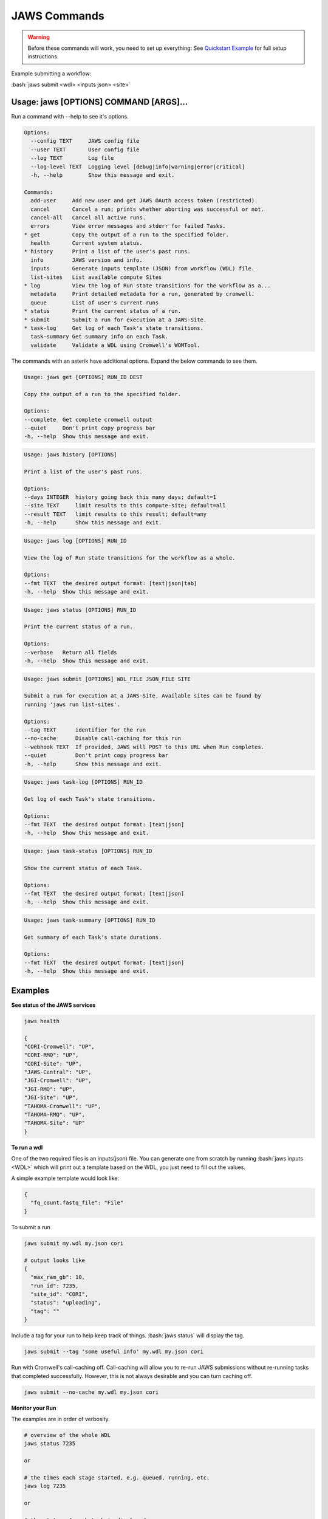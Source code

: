 =============
JAWS Commands
=============

.. role:: bash(code)
   :language: bash

.. warning::
   Before these commands will work, you need to set up everything:
   See `Quickstart Example <jaws_quickstart.html>`_ for full setup instructions.


Example submitting a workflow:

:bash:`jaws submit <wdl> <inputs json> <site>`

Usage: jaws [OPTIONS] COMMAND [ARGS]...
---------------------------------------
Run a command with --help to see it's options.

.. code-block:: text

    Options:
      --config TEXT     JAWS config file
      --user TEXT       User config file
      --log TEXT        Log file
      --log-level TEXT  Logging level [debug|info|warning|error|critical]
      -h, --help        Show this message and exit.

    Commands:
      add-user     Add new user and get JAWS OAuth access token (restricted).
      cancel       Cancel a run; prints whether aborting was successful or not.
      cancel-all   Cancel all active runs.
      errors       View error messages and stderr for failed Tasks.
    * get          Copy the output of a run to the specified folder.
      health       Current system status.
    * history      Print a list of the user's past runs.
      info         JAWS version and info.
      inputs       Generate inputs template (JSON) from workflow (WDL) file.
      list-sites   List available compute Sites
    * log          View the log of Run state transitions for the workflow as a...
      metadata     Print detailed metadata for a run, generated by cromwell.
      queue        List of user's current runs
    * status       Print the current status of a run.
    * submit       Submit a run for execution at a JAWS-Site.
    * task-log     Get log of each Task's state transitions.
      task-summary Get summary info on each Task.
      validate     Validate a WDL using Cromwell's WOMTool.

The commands with an asterik have additional options. Expand the below commands to see them.


.. raw:: html

    <details>
    <summary style="color: #448ecf";>get</summary>

.. code-block:: text

    Usage: jaws get [OPTIONS] RUN_ID DEST

    Copy the output of a run to the specified folder.

    Options:
    --complete  Get complete cromwell output
    --quiet     Don't print copy progress bar
    -h, --help  Show this message and exit.

.. raw:: html

    </details>

.. raw:: html

    <details>
    <summary style="color: #448ecf";>history</summary>

.. code-block:: text

    Usage: jaws history [OPTIONS]

    Print a list of the user's past runs.

    Options:
    --days INTEGER  history going back this many days; default=1
    --site TEXT     limit results to this compute-site; default=all
    --result TEXT   limit results to this result; default=any
    -h, --help      Show this message and exit.

.. raw:: html

    </details>

    <details>
    <summary style="color: #448ecf";>log</summary>
    
.. code-block:: text

    Usage: jaws log [OPTIONS] RUN_ID

    View the log of Run state transitions for the workflow as a whole.

    Options:
    --fmt TEXT  the desired output format: [text|json|tab]
    -h, --help  Show this message and exit.

.. raw:: html

    </details>

    <details>
    <summary style="color: #448ecf";>status</summary>
    
.. code-block:: text

    Usage: jaws status [OPTIONS] RUN_ID

    Print the current status of a run.

    Options:
    --verbose   Return all fields
    -h, --help  Show this message and exit.

.. raw:: html

    </details>

    <details>
    <summary style="color: #448ecf";>submit</summary>
    
.. code-block:: text

    Usage: jaws submit [OPTIONS] WDL_FILE JSON_FILE SITE

    Submit a run for execution at a JAWS-Site. Available sites can be found by
    running 'jaws run list-sites'.

    Options:
    --tag TEXT      identifier for the run
    --no-cache      Disable call-caching for this run
    --webhook TEXT  If provided, JAWS will POST to this URL when Run completes.
    --quiet         Don't print copy progress bar
    -h, --help      Show this message and exit.

.. raw:: html

    </details>

    <details>
    <summary style="color: #448ecf";>task-log</summary>
    
.. code-block:: text

    Usage: jaws task-log [OPTIONS] RUN_ID

    Get log of each Task's state transitions.

    Options:
    --fmt TEXT  the desired output format: [text|json]
    -h, --help  Show this message and exit.

.. raw:: html

    </details>

.. raw:: html
 
    <details>
    <summary style="color: #448ecf";>task-status</summary>

.. code-block:: text

    Usage: jaws task-status [OPTIONS] RUN_ID

    Show the current status of each Task.

    Options:
    --fmt TEXT  the desired output format: [text|json]
    -h, --help  Show this message and exit.

.. raw:: html

    </details>

.. raw:: html
 
    <details>
    <summary style="color: #448ecf";>task-summary</summary>

.. code-block:: text

    Usage: jaws task-summary [OPTIONS] RUN_ID

    Get summary of each Task's state durations.

    Options:
    --fmt TEXT  the desired output format: [text|json]
    -h, --help  Show this message and exit.

.. raw:: html

    </details>

Examples
--------

**See status of the JAWS services**

.. code-block:: text

    jaws health

    {
    "CORI-Cromwell": "UP",
    "CORI-RMQ": "UP",
    "CORI-Site": "UP",
    "JAWS-Central": "UP",
    "JGI-Cromwell": "UP",
    "JGI-RMQ": "UP",
    "JGI-Site": "UP",
    "TAHOMA-Cromwell": "UP",
    "TAHOMA-RMQ": "UP",
    "TAHOMA-Site": "UP"
    }




**To run a wdl**

One of the two required files is an inputs(json) file. You can generate one from scratch by running :bash:`jaws inputs <WDL>` which will print out a template based on the WDL, you just need to fill out the values.

A simple example template would look like:

.. code-block:: text

    {
      "fq_count.fastq_file": "File"
    }

To submit a run

.. code-block:: text

  jaws submit my.wdl my.json cori

  # output looks like
  {
    "max_ram_gb": 10,
    "run_id": 7235,
    "site_id": "CORI",
    "status": "uploading",
    "tag": ""
  }

Include a tag for your run to help keep track of things. :bash:`jaws status` will display the tag.

.. code-block:: text

  jaws submit --tag 'some useful info' my.wdl my.json cori

Run with Cromwell's call-caching off. Call-caching will allow you to re-run JAWS submissions without re-running tasks that completed successfully. However, this is not always desirable and you can turn caching off.

.. code-block:: text

  jaws submit --no-cache my.wdl my.json cori


**Monitor your Run**

The examples are in order of verbosity.

.. code-block:: text

  # overview of the whole WDL
  jaws status 7235

  or

  # the times each stage started, e.g. queued, running, etc.
  jaws log 7235

  or

  # the status of each task is displayed
  jaws task-status 7235

  or

  # the times each task entered each stage 
  jaws task-log 7235


**Understanding the Stages**

These are the possible states, in order, that a JAWS run passes through. 

.. code-block:: text

   uploading:           Your run inputs are being sent to the compute site via Globus.
   upload failed:       The Globus transfer of your run to the compute-site failed.
   upload inactive:     Globus transfer stalled.
   upload complete:     Your run inputs have been transferred and are ready to submit to Cromwell.
   missing input:       The run was uploaded but some of the required files were missing.
   submitted:           The run has been submitted to Cromwell and tasks should start to queue within moments.
   submission failed:   The run was submitted to Cromwell but rejected due to invalid input.
   queued:              At least one task has requested resources but no tasks have started running yet.
   running:             The run is being executed by Cromwell; you can check `task-status` for more detail.
   succeeded:           Cromwell has completed successfully and is waiting for the output to be downloaded.
   failed:              The run has failed; see: `errors` and `metadata` for more detail.
   aborting:            Your run is in the process of being canceled.
   aborted:             The run was cancelled.
   downloading:         The run output is being sent via Globus.
   download failed:     Globus failed to return the results to the user.
   download inactive:   Globus transfer stalled.
   download complete:   The run output, whether succeeded or failed, has been returned to the user.



**Get current or old history of jobs owned by you**

.. code-block:: text

   # get list of your currently running jobs
   jaws queue
   
   # view history of your jobs for last 7 days
   jaws history

   There are options to use with history
   --days <number of days to include>
   --result [succeeded, failed]
   --site [jgi|cori] (see jaws list-sites)


**Debugging**

:bash:`jaws errors` is a catch-all command for viewing errors.

This command should capture errors from

1. cromwell 
2. the WDL tasks
3. JTM backend
4. Slurm

You can see these same errors when running other commands like 

.. code-block:: text

    # Some errors are generated by the backend (i.e. JTM) like timeout errors & bad docker image names.
    # You can see these with the task-log command
    jaws task-log 7235

.. code-block:: text

    # metadata shows cromwell server log
    jaws metadata 7235


.. note::
    Cromwell will created a stderr, stdout, script and script.submit file for each task. These are handy for debugging. See the next section to find these files.


**Getting your output**

The preferable way to get your results is by using the "get" command.  The benifits of this method is that you can opt to not copy many of the temp files but only copy the files that you've listed in the :bash:`outputs` section in the main section of the WDL. If you want everything in the :bash:`execution` directory, then use the --complete flag.  Remember, if you don't get your files, they will be subject to the scheduled purge of the staging directory.

Note that the :bash:`--complete` flag will also give you your original main.wdl, the inputs.json, and a zip file of any sub-wdls you may of had.

.. code-block:: text

    jaws get 7235 myresults
	or
    jaws get 7235 --complete myresults

The second way to find your results would be to run the status command and look for the path for :bash:`output_dir`.  However, this path only should exist on the SITE that you ran on.  The results should include all raw cromwell output.

The input files will also be in this output_dir, and thus uneccessarily copied over if you chose to use this path.

.. code-block:: text

    jaws status --verbose 7235 | grep output_dir

    "output_dir": "/global/cfs/projectdirs/jaws/data-repository-prod/jfroula/CORI/7235",


**Specialty Commands**

This command uses the womtool.jar (developed by same people as cromwell.jar) as a linter for your WDLs. You would use this when developing a WDL.

.. code-block:: text

    jaws validate my.wdl


The --user flag allows someone to use a different jaws token than the default. This way, you can have a token representing a user like 'rqc' or 'jaws-admin' with certain permissions. Then multiple people from a group can use this token to have access to certain files.
.. code-block:: text

    jaws --user <~/jaws.conf> <some command>
